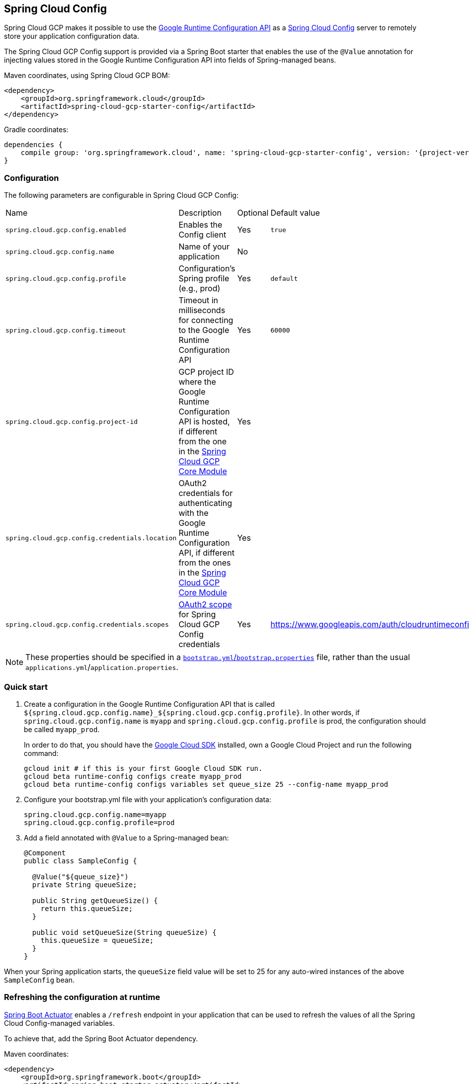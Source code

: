 == Spring Cloud Config

Spring Cloud GCP makes it possible to use the
https://cloud.google.com/deployment-manager/runtime-configurator/reference/rest/[Google
Runtime Configuration API] as a
https://cloud.spring.io/spring-cloud-config/[Spring Cloud Config] server to remotely store your
application configuration data.

The Spring Cloud GCP Config support is provided via a Spring Boot starter that enables the use of
the `@Value` annotation for injecting values stored in the Google Runtime Configuration API into
fields of Spring-managed beans.

Maven coordinates, using Spring Cloud GCP BOM:

[source,xml]
----
<dependency>
    <groupId>org.springframework.cloud</groupId>
    <artifactId>spring-cloud-gcp-starter-config</artifactId>
</dependency>
----

Gradle coordinates:

[source,subs="normal"]
----
dependencies {
    compile group: 'org.springframework.cloud', name: 'spring-cloud-gcp-starter-config', version: '{project-version}'
}
----

=== Configuration

The following parameters are configurable in Spring Cloud GCP Config:

|===
| Name | Description | Optional | Default value
| `spring.cloud.gcp.config.enabled` | Enables the Config client | Yes | `true`
| `spring.cloud.gcp.config.name` |
Name of your application | No |
| `spring.cloud.gcp.config.profile` |
Configuration's Spring profile (e.g., prod) | Yes | `default`
| `spring.cloud.gcp.config.timeout` | Timeout in milliseconds for connecting to the Google Runtime
Configuration API | Yes | `60000`
| `spring.cloud.gcp.config.project-id` | GCP project ID where the Google Runtime Configuration API
is hosted, if different from the one in the <<spring-cloud-gcp-core,Spring Cloud GCP Core Module>>
| Yes |
| `spring.cloud.gcp.config.credentials.location` | OAuth2 credentials for authenticating with the
Google Runtime Configuration API, if different from the ones in the
<<spring-cloud-gcp-core,Spring Cloud GCP Core Module>> | Yes |
| `spring.cloud.gcp.config.credentials.scopes` |
https://developers.google.com/identity/protocols/googlescopes[OAuth2 scope] for Spring Cloud GCP
Config credentials | Yes | https://www.googleapis.com/auth/cloudruntimeconfig
|===

NOTE: These properties should be specified in a
http://cloud.spring.io/spring-cloud-static/spring-cloud.html#_the_bootstrap_application_context[`bootstrap.yml`/`bootstrap.properties`]
file, rather than the usual `applications.yml`/`application.properties`.

=== Quick start

1. Create a configuration in the Google Runtime Configuration API that is called
`${spring.cloud.gcp.config.name}_${spring.cloud.gcp.config.profile}`.
In other words, if `spring.cloud.gcp.config.name` is `myapp` and `spring.cloud.gcp.config.profile`
is prod, the configuration should be called `myapp_prod`.
+
In order to do that, you should have the
https://cloud.google.com/sdk/[Google Cloud SDK] installed, own a Google Cloud Project and run the
following command:
+
----
gcloud init # if this is your first Google Cloud SDK run.
gcloud beta runtime-config configs create myapp_prod
gcloud beta runtime-config configs variables set queue_size 25 --config-name myapp_prod
----

2. Configure your bootstrap.yml file with your application's configuration data:
+
----
spring.cloud.gcp.config.name=myapp
spring.cloud.gcp.config.profile=prod
----
3. Add a field annotated with `@Value` to a Spring-managed bean:
+
----
@Component
public class SampleConfig {

  @Value("${queue_size}")
  private String queueSize;

  public String getQueueSize() {
    return this.queueSize;
  }

  public void setQueueSize(String queueSize) {
    this.queueSize = queueSize;
  }
}
----

When your Spring application starts, the `queueSize` field value will be set to 25 for any
auto-wired instances of the above `SampleConfig` bean.

=== Refreshing the configuration at runtime

http://cloud.spring.io/spring-cloud-static/docs/1.0.x/spring-cloud.html#_endpoints[Spring
Boot Actuator] enables a `/refresh` endpoint in your application that can be used to refresh the
values of all the Spring Cloud Config-managed variables.

To achieve that, add the Spring Boot Actuator dependency.

Maven coordinates:

----
<dependency>
    <groupId>org.springframework.boot</groupId>
    <artifactId>spring-boot-starter-actuator</artifactId>
</dependency>
----

Gradle coordinates:

[source,subs="normal"]
----
dependencies {
    compile group: 'org.springframework.boot', name: 'spring-boot-starter-actuator', version: '1.5.3.RELEASE'
}
----

Add a `@RefreshScope` annotation to your class(es) containing remote configuration properties.
Then, if you change the value of the `queue_size` variable in the `myapp_prod` configuration and
hit the `/refresh` endpoint of your application, you can verify that the value of the `queueSize`
field has been updated.

NOTE: If you're developing locally or just not using authentication in your application, you should
add `management.security.enabled=false` to your `application.properties` file to allow unrestricted
access to the `/refresh` endpoint.
